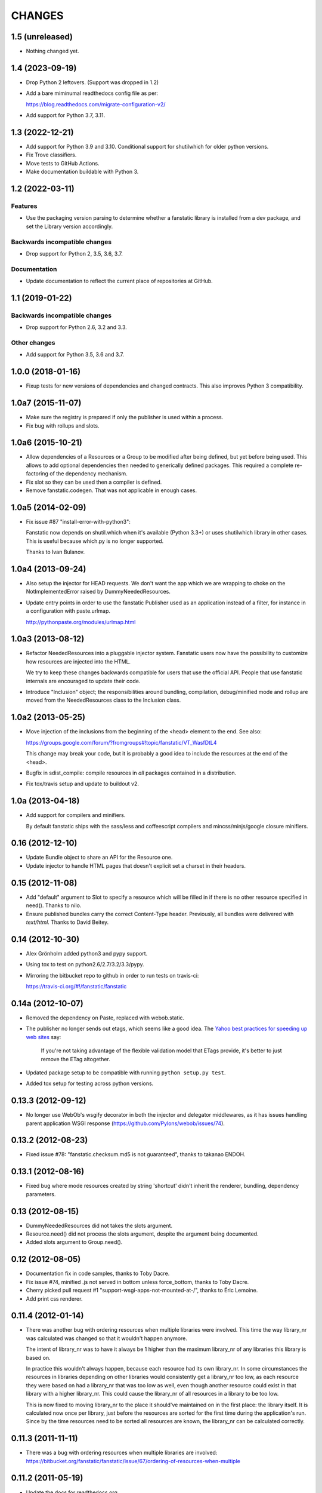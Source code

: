 =======
CHANGES
=======

1.5 (unreleased)
================

- Nothing changed yet.


1.4 (2023-09-19)
================

- Drop Python 2 leftovers. (Support was dropped in 1.2)

- Add a bare miminumal readthedocs config file as per:

  https://blog.readthedocs.com/migrate-configuration-v2/

- Add support for Python 3.7, 3.11.


1.3 (2022-12-21)
================

- Add support for Python 3.9 and 3.10.
  Conditional support for shutilwhich for older python versions.

- Fix Trove classifiers.

- Move tests to GitHub Actions.

- Make documentation buildable with Python 3.


1.2 (2022-03-11)
================

Features
--------

- Use the packaging version parsing to determine whether a fanstatic library
  is installed from a dev package, and set the Library version accordingly.

Backwards incompatible changes
------------------------------

- Drop support for Python 2, 3.5, 3.6, 3.7.

Documentation
-------------

- Update documentation to reflect the current place of repositories at GitHub.


1.1 (2019-01-22)
================

Backwards incompatible changes
------------------------------

- Drop support for Python 2.6, 3.2 and 3.3.

Other changes
-------------

- Add support for Python 3.5, 3.6 and 3.7.


1.0.0 (2018-01-16)
==================
- Fixup tests for new versions of dependencies and changed contracts. This
  also improves Python 3 compatibility.

1.0a7 (2015-11-07)
==================

- Make sure the registry is prepared if only the publisher is used
  within a process.

- Fix bug with rollups and slots.

1.0a6 (2015-10-21)
==================

- Allow dependencies of a Resources or a Group to be modified after
  being defined, but yet before being used. This allows to add
  optional dependencies then needed to generically defined
  packages. This required a complete re-factoring of the dependency
  mechanism.

- Fix slot so they can be used then a compiler is defined.

- Remove fanstatic.codegen. That was not applicable in enough cases.


1.0a5 (2014-02-09)
==================

- Fix issue #87 "install-error-with-python3":

  Fanstatic now depends on shutil.which when it's available
  (Python 3.3+) or uses shutilwhich library in other cases. This
  is useful because which.py is no longer supported.

  Thanks to Ivan Bulanov.

1.0a4 (2013-09-24)
==================

- Also setup the injector for HEAD requests. We don't want the app which we
  are wrapping to choke on the NotImplementedError raised by
  DummyNeededResources.

- Update entry points in order to use the fanstatic Publisher used as an
  application instead of a filter, for instance in a configuration
  with paste.urlmap.

  http://pythonpaste.org/modules/urlmap.html

1.0a3 (2013-08-12)
==================

- Refactor NeededResources into a pluggable injector system. Fanstatic users
  now have the possibility to customize how resources are injected into the
  HTML.

  We try to keep these changes backwards compatible for users that use
  the official API. People that use fanstatic internals are encouraged to
  update their code.

- Introduce "Inclusion" object; the responsibilities around bundling,
  compilation, debug/minified mode and rollup are moved from the
  NeededResources class to the Inclusion class.

1.0a2 (2013-05-25)
==================

- Move injection of the inclusions from the beginning of the <head> element to
  the end. See also:

  https://groups.google.com/forum/?fromgroups#!topic/fanstatic/VT_WasfDtL4

  This change may break your code, but it is probably a good idea to include
  the resources at the end of the <head>.

- Bugfix in sdist_compile: compile resources in *all* packages contained in a
  distribution.

- Fix tox/travis setup and update to buildout v2.

1.0a (2013-04-18)
=================

- Add support for compilers and minifiers.

  By default fanstatic ships with the sass/less and coffeescript compilers
  and mincss/minjs/google closure minifiers.

0.16 (2012-12-10)
=================

- Update Bundle object to share an API for the Resource one.

- Update injector to handle HTML pages that doesn't explicit set a
  charset in their headers.

0.15 (2012-11-08)
=================

- Add "default" argument to Slot to specify a resource which will be filled
  in if there is no other resource specified in need(). Thanks to nilo.

- Ensure published bundles carry the correct Content-Type header. Previously,
  all bundles were delivered with `text/html`. Thanks to David Beitey.


0.14 (2012-10-30)
=================

- Alex Grönholm added python3 and pypy support.

- Using tox to test on python2.6/2.7/3.2/3.3/pypy.

- Mirroring the bitbucket repo to github in order to run tests on travis-ci:

  https://travis-ci.org/#!/fanstatic/fanstatic

0.14a (2012-10-07)
==================

- Removed the dependency on Paste, replaced with webob.static.

- The publisher no longer sends out etags, which seems like a good
  idea. The `Yahoo best practices for speeding up web sites <http://developer.yahoo.com/performance/rules.html>`_
  say:

    If you're not taking advantage of the flexible validation model that
    ETags provide, it's better to just remove the ETag altogether.

- Updated package setup to be compatible with running
  ``python setup.py test``.

- Added tox setup for testing across python versions.

0.13.3 (2012-09-12)
===================

- No longer use WebOb's wsgify decorator in both the injector and
  delegator middlewares, as it has issues handling parent application
  WSGI response (https://github.com/Pylons/webob/issues/74).

0.13.2 (2012-08-23)
===================

- Fixed issue #78: "fanstatic.checksum.md5 is not guaranteed", thanks to
  takanao ENDOH.

0.13.1 (2012-08-16)
===================

- Fixed bug where mode resources created by string 'shortcut' didn't
  inherit the renderer, bundling, dependency parameters.

0.13 (2012-08-15)
=================

- DummyNeededResources did not takes the slots argument.

- Resource.need() did not process the slots argument, despite the argument
  being documented.

- Added slots argument to Group.need().


0.12 (2012-08-05)
=================

- Documentation fix in code samples, thanks to Toby Dacre.

- Fix issue #74, minified .js not served in bottom unless force_bottom,
  thanks to Toby Dacre.

- Cherry picked pull request #1 "support-wsgi-apps-not-mounted-at-/",
  thanks to Éric Lemoine.

- Add print css renderer.

0.11.4 (2012-01-14)
===================

- There was another bug with ordering resources when multiple libraries
  were involved. This time the way library_nr was calculated was changed
  so that it wouldn't happen anymore.

  The intent of library_nr was to have it always be 1 higher than the
  maximum library_nr of any libraries this library is based on.

  In practice this wouldn't always happen, because each resource had
  its own library_nr. In some circumstances the resources in libraries
  depending on other libraries would consistently get a library_nr too
  low, as each resource they were based on had a library_nr that was
  too low as well, even though another resource could exist in that
  library with a higher library_nr. This could cause the library_nr of
  all resources in a library to be too low.

  This is now fixed to moving library_nr to the place it should've
  maintained on in the first place: the library itself. It is
  calculated now once per library, just before the resources are
  sorted for the first time during the application's run. Since by the
  time resources need to be sorted all resources are known, the library_nr
  can be calculated correctly.

0.11.3 (2011-11-11)
===================

- There was a bug with ordering resources when multiple libraries
  are involved: https://bitbucket.org/fanstatic/fanstatic/issue/67/ordering-of-resources-when-multiple

0.11.2 (2011-05-19)
===================

- Update the docs for readthedocs.org.

0.11.1 (2011-04-13)
===================

- Consolidate the resources (find rollups) before applying the mode.

0.11 (2011-04-11)
=================

- Add bundling support: bundles are collections of Resources that can
  be served in one HTTP request. Bundle URLs are constructed by the
  fanstatic injector and served by the fanstatic publisher.

- Remove eager_superseder arguments from Resource, as this was not used.

- Abstracted features of Resource, Group, Bundle into base classes
  Renderable and Dependable.

- Improved sorting of resources for inclusion on web page. This is to
  prepare for bundling support. Ordering is now more consistent, no
  matter in which order resources are .needed(). As long as you marked
  dependencies right this shouldn't break applications; if your
  resources are included in the wrong order now, fix resource dependencies.

- base_url is not required anymore (as in the past); improve base_url
  management API so that integration packages like zope.fanstatic have
  a more explicit way to manage this information.

- Resources check whether the file they refer to exists or not. If
  the file doesn't exist you get an UnknownResourceError.

- Renamed UnknownResourceExtension exception to
  UnknownResourceExtensionError. The old exception name is still
  available for backwards compatibility.

- Use mtime instead of md5 for determining speeds up version computation
  during development. The hashing method is still available for people who
  don't trust their filesystem using the ``versioning_use_md5`` parameter.

0.10.1 (2011-02-06)
===================

- Fixed issue #49.


0.10 (2011-01-19)
=================

- Renamed ``hashing`` to ``versioning``. Use the version of the python package
  as the version identifier for a Library, unless the package is installed in
  development mode. If a Library has no version or is in development, use the
  hash of the Library's directory contents as version identifier.

- Consolidated the Resource modes into ``debug`` and ``minified``.

- The injector component only sets up the NeededResources if the request method
  is GET or POST.

- The ``devmode`` parameter has been renamed to ``recompute_hashes`` in order
  to more aptly reflect its behavior. When recompute_hashes is True, hashes are
  recomputed for every request - this is the default behavior.


0.9b (2011-01-06)
=================

Fanstatic is a fundamental rewrite of `hurry.resource`_. As such, Fanstatic
breaks compatibility with hurry.resource. Here's a list of essential changes
since version 0.10 of hurry.resource:

- Fundamental API cleanups and changes.

- Fanstatic no longer depends on ZTK packages, and provides several 'pure' WSGI
  components. This allows for greater re-use in different WSGI-based frameworks.

- `zope.fanstatic`_ (a rewrite of `hurry.zoperesource`_) provides the integration of
  Fanstatic with the ZTK.

- Fanstatic adds a WSGI component for serving resources, offloading it from the
  application framework.

- Fanstatic adds 'infinite' caching functionality by computing a unique URL
  for every version of a resource.

- Fanstatic uses `py.test`_ for test discovery and execution.

- A lot of effort has been put into documenting Fanstatic.

.. _`hurry.resource`: http://pypi.python.org/pypi/hurry.resource
.. _`hurry.zoperesource`: http://pypi.python.org/pypi/hurry.zoperesource
.. _`zope.fanstatic`: http://pypi.python.org/pypi/zope.fanstatic
.. _`py.test`: http://pypi.python.org/pypi/pytest
